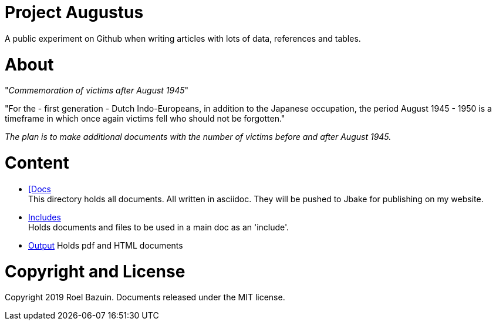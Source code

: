 # Project Augustus

A public experiment on Github when writing articles with lots of data, references and tables. 

# About

"_Commemoration of victims after August 1945_"

"For the - first generation - Dutch Indo-Europeans, in addition to the Japanese occupation, the period August 1945 - 1950 is a timeframe in which once again victims fell who should not be forgotten."

_The plan is to make additional documents with the number of victims before and after August 1945._

# Content
- https://github.com/tjitjak/augustus/tree/master/docs[[Docs] +
This directory holds all documents. All written in asciidoc. They will be pushed to Jbake for publishing on my website.

- https://github.com/tjitjak/augustus/tree/master/includes[Includes] +
Holds documents and files to be used in a main doc as an 'include'.

- https://github.com/tjitjak/augustus/tree/master/output[Output]
Holds pdf and HTML documents


# Copyright and License

Copyright 2019 Roel Bazuin. Documents released under the MIT license.

